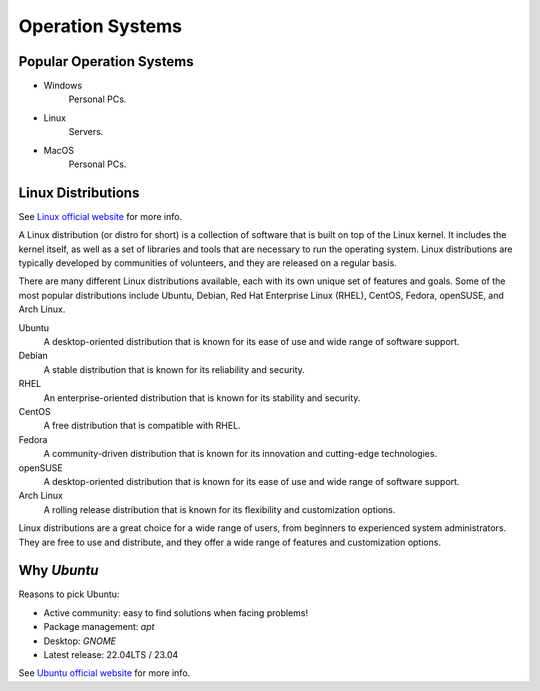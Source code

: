 Operation Systems
=================

Popular Operation Systems
-------------------------

- Windows
    Personal PCs.
- Linux
    Servers.
- MacOS
    Personal PCs.


Linux Distributions
-------------------

See `Linux official website <https://www.linux.org>`_ for more info.   

A Linux distribution (or distro for short) is a collection of software 
that is built on top of the Linux kernel. It includes the kernel itself, 
as well as a set of libraries and tools that are necessary to run the operating system. 
Linux distributions are typically developed by communities of volunteers, 
and they are released on a regular basis.

There are many different Linux distributions available, 
each with its own unique set of features and goals. 
Some of the most popular distributions include 
Ubuntu, Debian, Red Hat Enterprise Linux (RHEL), CentOS, Fedora, openSUSE, and Arch Linux.

Ubuntu
    A desktop-oriented distribution 
    that is known for its ease of use and wide range of software support. 
Debian
    A stable distribution that is known for its reliability and security. 
RHEL
    An enterprise-oriented distribution that is known for its stability and security. 
CentOS
    A free distribution that is compatible with RHEL. 
Fedora
    A community-driven distribution that is known 
    for its innovation and cutting-edge technologies. 
openSUSE
    A desktop-oriented distribution that is known 
    for its ease of use and wide range of software support. 
Arch Linux
    A rolling release distribution that is known 
    for its flexibility and customization options.

Linux distributions are a great choice for a wide range of users, 
from beginners to experienced system administrators. 
They are free to use and distribute, 
and they offer a wide range of features and customization options.


.. image:: ../_static/linux_distributions.png
    :alt: 24 Popular Linux Distributions.
    

Why `Ubuntu`
------------

Reasons to pick Ubuntu:

- Active community: easy to find solutions when facing problems!
- Package management: `apt`
- Desktop: `GNOME`
- Latest release: 22.04LTS / 23.04

See `Ubuntu official website <https://ubuntu.com/>`_ for more info.
    